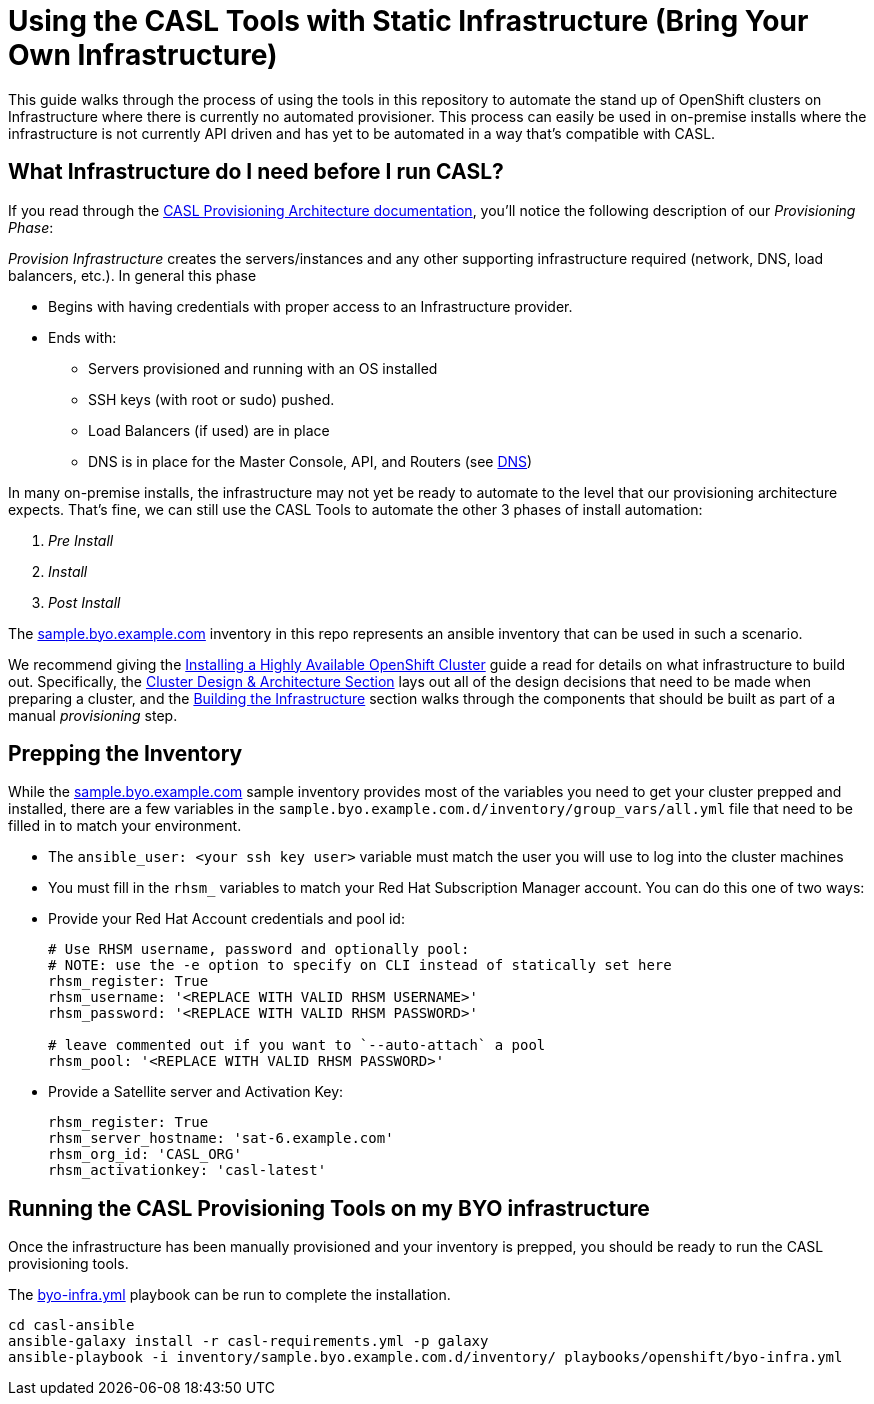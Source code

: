 = Using the CASL Tools with Static Infrastructure (Bring Your Own Infrastructure)

This guide walks through the process of using the tools in this repository to automate the stand up of OpenShift clusters on Infrastructure where there is currently no automated provisioner. This process can easily be used in on-premise installs where the infrastructure is not currently API driven and has yet to be automated in a way that's compatible with CASL.

== What Infrastructure do I need before I run CASL?

If you read through the link:PROVISIONING_ARCH.md[CASL Provisioning Architecture documentation], you'll notice the following description of our _Provisioning Phase_:

_Provision Infrastructure_ creates the servers/instances and any other supporting infrastructure required (network, DNS, load balancers, etc.). In general this phase

  * Begins with having credentials with proper access to an Infrastructure provider.
  * Ends with:
    ** Servers provisioned and running with an OS installed
    ** SSH keys (with root or sudo) pushed.
    ** Load Balancers (if used) are in place
    ** DNS is in place for the Master Console, API, and Routers (see link:http://v1.uncontained.io/playbooks/installation/#dns[DNS])

In many on-premise installs, the infrastructure may not yet be ready to automate to the level that our provisioning architecture expects. That's fine, we can still use the CASL Tools to automate the other 3 phases of install automation:

2. _Pre Install_
3. _Install_
4. _Post Install_

The link:../inventory/sample.byo.example.com.d/[sample.byo.example.com] inventory in this repo represents an ansible inventory that can be used in such a scenario.

We recommend giving the link:http://v1.uncontained.io/playbooks/installation/#building-the-infrastructure[Installing a Highly Available OpenShift Cluster] guide a read for details on what infrastructure to build out. Specifically, the link:http://v1.uncontained.io/playbooks/installation/#cluster-design-architecture[Cluster Design & Architecture Section] lays out all of the design decisions that need to be made when preparing a cluster, and the link:http://v1.uncontained.io/playbooks/installation/#building-the-infrastructure[Building the Infrastructure] section walks through the components that should be built as part of a manual _provisioning_ step.

== Prepping the Inventory

While the link:../inventory/sample.byo.example.com.d/[sample.byo.example.com] sample inventory provides most of the variables you need to get your cluster prepped and installed, there are a few variables in the `sample.byo.example.com.d/inventory/group_vars/all.yml` file that need to be filled in to match your environment.

- The `ansible_user: <your ssh key user>` variable must match the user you will use to log into the cluster machines
- You must fill in the `rhsm_` variables to match your Red Hat Subscription Manager account. You can do this one of two ways:
  - Provide your Red Hat Account credentials and pool id:
+
----
# Use RHSM username, password and optionally pool:
# NOTE: use the -e option to specify on CLI instead of statically set here
rhsm_register: True
rhsm_username: '<REPLACE WITH VALID RHSM USERNAME>'
rhsm_password: '<REPLACE WITH VALID RHSM PASSWORD>'

# leave commented out if you want to `--auto-attach` a pool
rhsm_pool: '<REPLACE WITH VALID RHSM PASSWORD>'
----
+
  - Provide a Satellite server and Activation Key:
+
----
rhsm_register: True
rhsm_server_hostname: 'sat-6.example.com'
rhsm_org_id: 'CASL_ORG'
rhsm_activationkey: 'casl-latest'
----

== Running the CASL Provisioning Tools on my BYO infrastructure

Once the infrastructure has been manually provisioned and your inventory is prepped, you should be ready to run the CASL provisioning tools.

The link:../playbooks/openshift/byo-infra.yml[byo-infra.yml] playbook can be run to complete the installation.

[source,bash]
----
cd casl-ansible
ansible-galaxy install -r casl-requirements.yml -p galaxy
ansible-playbook -i inventory/sample.byo.example.com.d/inventory/ playbooks/openshift/byo-infra.yml
----
